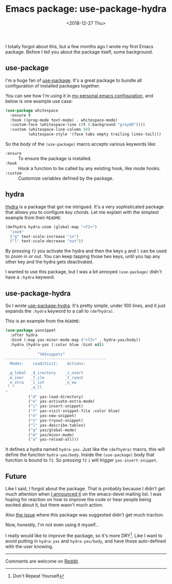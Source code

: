 #+TITLE: Emacs package: use-package-hydra
#+DATE: <2018-12-27 Thu>
#+DESCRIPTION: An Emacs package that adds the :hydra keyword to use-package.

I totally forgot about this, but a few months ago I wrote my first
Emacs package. Before I tell you about the package itself, some
background.

** use-package

I'm a huge fan of [[https://github.com/jwiegley/use-package][use-package]]. It's a great package to bundle all
configuration of installed packages together.

You can see how I'm using it in [[https://gitlab.com/to1ne/temacco/][my personal emacs configuration]], and
below is one example use case:

#+BEGIN_SRC emacs-lisp
(use-package whitespace
  :ensure t
  :hook ((prog-mode text-mode) . whitespace-mode)
  :custom-face (whitespace-line ((t (:background "gray90"))))
  :custom (whitespace-line-column 80)
          (whitespace-style '(face tabs empty trailing lines-tail)))
#+END_SRC

So the /body/ of the =(use-package)= macro accepts various keywords
like:

+ =:ensure= :: To ensure the package is installed.
+ =:hook= :: Hook a function to be called by any existing hook, like
             mode hooks.
+ =:custom= :: Customize variables defined by the package.

** hydra

[[https://github.com/abo-abo/hydra][Hydra]] is a package that got me intrigued. It's a very sophisticated
package that allows you to configure /key chords/. Let me explain with
the simplest example from their =README=:

#+BEGIN_SRC emacs-lisp
(defhydra hydra-zoom (global-map "<f2>")
  "zoom"
  ("g" text-scale-increase "in")
  ("l" text-scale-decrease "out"))
#+END_SRC

By pressing ~f2~ you activate the hydra and then the keys ~g~ and ~l~
can be used to /zoom/ in or out. You can keep tapping those two keys,
until you tap any other key and the hydra gets deactivated.

I wanted to use this package, but I was a bit annoyed =(use-package)=
didn't have a =:hydra= keyword.

** use-package-hydra

So I wrote [[https://gitlab.com/to1ne/use-package-hydra][use-package-hydra]]. It's pretty simple, under 100 lines, and
it just expands the =:hydra= keyword to a call to =(defhydra)=.

This is an example from the =README=:

#+BEGIN_SRC emacs-lisp
(use-package yasnippet
  :after hydra
  :bind (:map yas-minor-mode-map ("<f2>" . hydra-yas/body))
  :hydra (hydra-yas (:color blue :hint nil)
          "
              ^YASnippets^
--------------------------------------------
  Modes:    Load/Visit:    Actions:

 _g_lobal  _d_irectory    _i_nsert
 _m_inor   _f_ile         _t_ryout
 _e_xtra   _l_ist         _n_ew
 ^ ^       _a_ll
"
          ("d" yas-load-directory)
          ("e" yas-activate-extra-mode)
          ("i" yas-insert-snippet)
          ("f" yas-visit-snippet-file :color blue)
          ("n" yas-new-snippet)
          ("t" yas-tryout-snippet)
          ("l" yas-describe-tables)
          ("g" yas/global-mode)
          ("m" yas/minor-mode)
          ("a" yas-reload-all)))
#+END_SRC

It defines a hydra named =hydra-yas=. Just like the =(defhydra)=
macro, this will define the function =hydra-yas/body=. Inside the
=(use-package)= body that function is bound to ~f2~. So pressing ~f2~
~i~ will trigger =yas-insert-snippet=.

** Future

Like I said, I forgot about the package. That is probably because I
didn't get much attention when [[https://lists.gnu.org/archive/html/emacs-devel/2018-08/msg00584.html][I announced it]] on the emacs-devel
mailing list. I was hoping for reaction on how to improve the code or
hear people being excited about it, but there wasn't much action.

Also [[https://github.com/abo-abo/hydra/issues/272][the issue]] where this package was suggested didn't get much
traction.

Now, honestly, I'm not even using it myself...

I really would like to improve the package, so it's more DRY[fn::Don't
Repeat Yourself]. Like I want to avoid putting in =hydra-yas= and
=hydra-yas/body=, and have those auto-defined with the user knowing.

-----

Comments are welcome on [[https://www.reddit.com/r/emacs/comments/aa3t60/announcing_usepackagehydra/][Reddit]].
